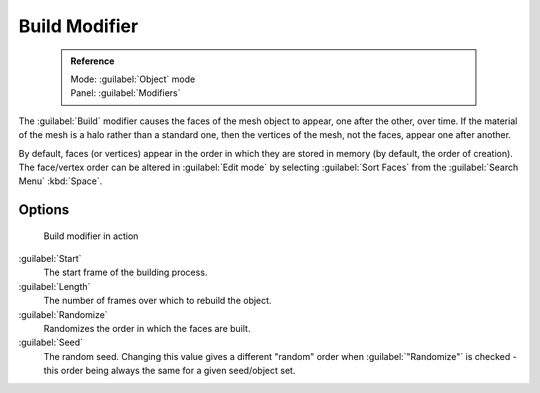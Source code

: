 

..    TODO/Review: {{review|}} .


Build Modifier
==============


 .. admonition:: Reference
   :class: refbox

   | Mode:     :guilabel:`Object` mode
   | Panel:    :guilabel:`Modifiers`


The :guilabel:`Build` modifier causes the faces of the mesh object to appear,
one after the other, over time.
If the material of the mesh is a halo rather than a standard one,
then the vertices of the mesh, not the faces, appear one after another.

By default, faces (or vertices) appear in the order in which they are stored in memory
(by default, the order of creation). The face/vertex order can be altered in :guilabel:`Edit
mode` by selecting :guilabel:`Sort Faces` from the :guilabel:`Search Menu`
:kbd:`Space`\ .


Options
-------


.. figure:: /images/build_modifier_animated.gif
   :width: 285px
   :figwidth: 285px

   Build modifier in action


:guilabel:`Start`
   The start frame of the building process.

:guilabel:`Length`
   The number of frames over which to rebuild the object.

:guilabel:`Randomize`
   Randomizes the order in which the faces are built.

:guilabel:`Seed`
   The random seed. Changing this value gives a different "random" order when :guilabel:`"Randomize"` is checked - this order being always the same for a given seed/object set.


